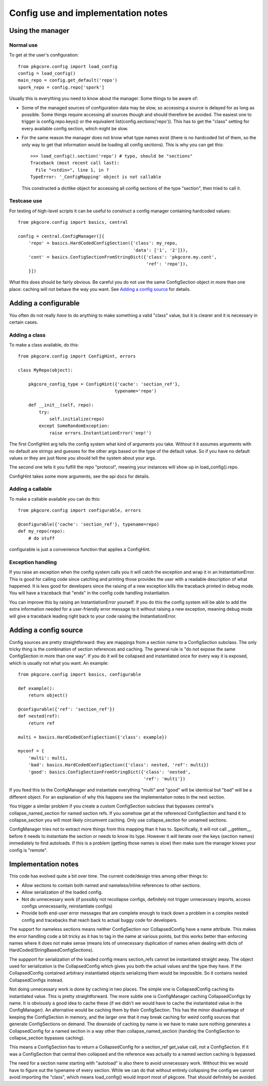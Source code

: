 =====================================
 Config use and implementation notes
=====================================

Using the manager
=================

Normal use
----------

To get at the user's configuration::

 from pkgcore.config import load_config
 config = load_config()
 main_repo = config.get_default('repo')
 spork_repo = config.repo['spork']

Usually this is everything you need to know about the manager. Some
things to be aware of:

- Some of the managed sources of configuration data may be slow, so
  accessing a source is delayed for as long as possible. Some things
  require accessing all sources though and should therefore be
  avoided. The easiest one to trigger is config.repo.keys() or the
  equivalent list(config.sections('repo')). This has to get the
  "class" setting for every available config section, which might be
  slow.
- For the same reason the manager does not know what type names exist
  (there is no hardcoded list of them, so the only way to get that
  information would be loading all config sections). This is why you
  can get this::

   >>> load_config().section('repo') # typo, should be "sections"
   Traceback (most recent call last):
     File "<stdin>", line 1, in ?
   TypeError: '_ConfigMapping' object is not callable

  This constructed a dictlike object for accessing all config sections
  of the type "section", then tried to call it.

Testcase use
------------

For testing of high-level scripts it can be useful to construct a
config manager containing hardcoded values::

 from pkgcore.config import basics, central

 config = central.ConfigManager([{
     'repo' = basics.HardCodedConfigSection({'class': my_repo,
                                             'data': ['1', '2']}),
     'cont' = basics.ConfigSectionFromStringDict({'class': 'pkgcore.my.cont',
                                                  'ref': 'repo'}),
     }])

What this does should be fairly obvious. Be careful you do not use the
same ConfigSection object in more than one place: caching will not
behave the way you want. See `Adding a config source`_ for details.

Adding a configurable
=====================

You often do not really *have* to do anything to make something a
valid "class" value, but it is clearer and it is necessary in certain
cases.

Adding a class
--------------

To make a class available, do this::

 from pkgcore.config import ConfigHint, errors

 class MyRepo(object):

     pkgcore_config_type = ConfigHint({'cache': 'section_ref'},
                                      typename='repo')

     def __init__(self, repo):
         try:
             self.initialize(repo)
         except SomeRandomException:
             raise errors.InstantiationError('eep!')

The first ConfigHint arg tells the config system what kind of
arguments you take. Without it it assumes arguments with no default
are strings and guesses for the other args based on the type of the
default value. So if you have no default values or they are just None
you should tell the system about your args.

The second one tells it you fulfill the repo "protocol", meaning your
instances will show up in load_config().repo.

ConfigHint takes some more arguments, see the api docs for details.

Adding a callable
-----------------

To make a callable available you can do this::

 from pkgcore.config import configurable, errors

 @configurable({'cache': 'section_ref'}, typename=repo)
 def my_repo(repo):
     # do stuff

configurable is just a convenience function that applies a ConfigHint.

Exception handling
------------------

If you raise an exception when the config system calls you it will
catch the exception and wrap it in an InstantiationError. This is good
for calling code since catching and printing those provides the user
with a readable description of what happened. It is less good for
developers since the raising of a new exception kills the traceback
printed in debug mode. You will have a traceback that "ends" in the
config code handling instantiation.

You can improve this by raising an InstantiationError yourself. If you
do this the config system will be able to add the extra information
needed for a user-friendly error message to it without raising a new
exception, meaning debug mode will give a traceback leading right back
to your code raising the InstantiationError.

Adding a config source
======================

Config sources are pretty straightforward: they are mappings from a
section name to a ConfigSection subclass. The only tricky thing is the
combination of section references and caching. The general rule is "do
not expose the same ConfigSection in more than one way". If you do it
will be collapsed and instantiated once for every way it is exposed,
which is usually not what you want. An example::

 from pkgcore.config import basics, configurable

 def example():
     return object()

 @configurable({'ref': 'section_ref'})
 def nested(ref):
     return ref

 multi = basics.HardCodedConfigSection({'class': example})

 myconf = {
     'multi': multi,
     'bad': basics.HardCodedConfigSection({'class': nested, 'ref': multi})
     'good': basics.ConfigSectionFromStringDict({'class': 'nested',
                                                 'ref': 'multi'})

If you feed this to the ConfigManager and instantiate everything
"multi" and "good" will be identical but "bad" will be a different
object. For an explanation of why this happens see the implementation
notes in the next section.

You trigger a similar problem if you create a custom ConfigSection
subclass that bypasses central's collapse_named_section for named
section refs. If you somehow get at the referenced ConfigSection and
hand it to collapse_section you will most likely circumvent caching.
Only use collapse_section for unnamed sections.

ConfigManager tries not to extract more things from this mapping than
it has to. Specifically, it will not call __getitem__ before it needs
to instantiate the section or needs to know its type. However it
*will* iterate over the keys (section names) immediately to find
autoloads. If this is a problem (getting those names is slow) then
make sure the manager knows your config is "remote".

Implementation notes
====================

This code has evolved quite a bit over time. The current code/design
tries among other things to:

- Allow sections to contain both named and nameless/inline references
  to other sections.
- Allow serialization of the loaded config.
- Not do unnecessary work (if possibly not recollapse configs,
  definitely not trigger unnecessary imports, access configs
  unnecessarily, reinstantiate configs)
- Provide both end-user error messages that are complete enough to
  track down a problem in a complex nested config and tracebacks that
  reach back to actual buggy code for developers.

The support for nameless sections means neither ConfigSection nor
CollapsedConfig have a name attribute. This makes the error handling
code a bit tricky as it has to tag in the name at various points, but
this works better than enforcing names where it does not make sense
(means lots of unnecessary duplication of names when dealing with
dicts of HardCoded/StringBasedConfigSections).

The suppport for serialization of the loaded config means section_refs
cannot be instantiated straight away. The object used for
serialization is the CollapsedConfig which gives you both the actual
values and the type they have. If the CollapsedConfig contained
arbitrary instantiated objects serializing them would be impossible.
So it contains nested CollapsedConfigs instead.

Not doing unnecessary work is done by caching in two places. The
simple one is CollapsedConfig caching its instantiated value. This is
pretty straightforward. The more subtle one is ConfigManager caching
CollapsedConfigs by name. It is obviously a good idea to cache these
(if we didn't we would have to cache the instantiated value in the
ConfigManager). An alternative would be caching them by their
ConfigSection. This has the minor disadvantage of keeping the
ConfigSection in memory, and the larger one that it may break caching
for weird config sources that generate ConfigSections on demand. The
downside of caching by name is we have to make sure nothing generates
a CollapsedConfig for a named section in a way other than
collapse_named_section (handing the ConfigSection to collapse_section
bypasses caching).

This means a ConfigSection has to return a CollapsedConfig for a
section_ref get_value call, not a ConfigSection. If it was a
ConfigSection that central then collapsed and the reference was
actually to a named section caching is bypassed.

The need for a section name starting with "autoload" is also there to
avoid unnecessary work. Without this we would have to figure out the
typename of every section. While we can do that without entirely
collapsing the config we cannot avoid importing the "class", which
means load_config() would import most of pkgcore. That should
definitely be avoided.
